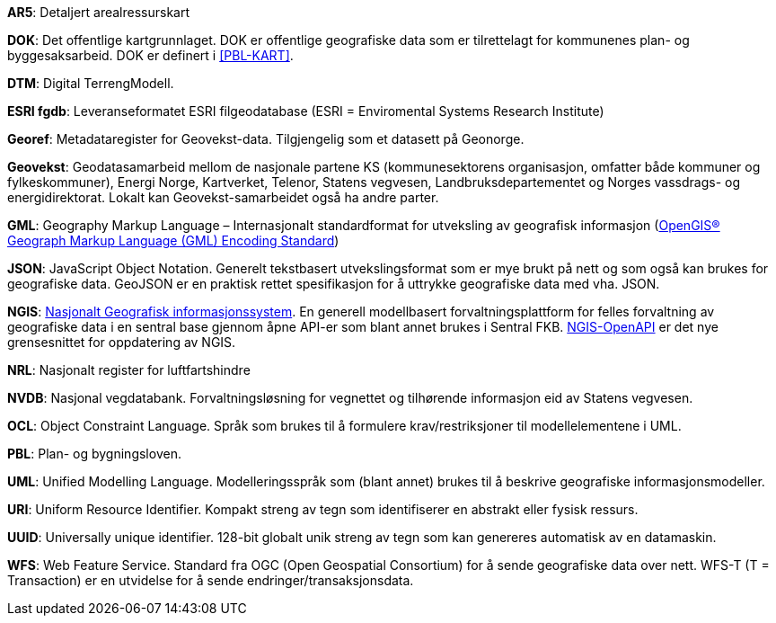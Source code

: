 
*AR5*: Detaljert arealressurskart 

[#DOK]
*DOK*: Det offentlige kartgrunnlaget. DOK er offentlige geografiske data som er tilrettelagt for kommunenes plan- og byggesaksarbeid. DOK er definert i <<PBL-KART>>.

*DTM*: Digital TerrengModell.

[#ESRI fgdb]
*ESRI fgdb*: Leveranseformatet ESRI filgeodatabase (ESRI = Enviromental Systems Research Institute) 

*Georef*: Metadataregister for Geovekst-data. Tilgjengelig som et datasett på Geonorge.

*Geovekst*: Geodatasamarbeid mellom de nasjonale partene KS (kommunesektorens organisasjon, omfatter både kommuner og fylkeskommuner), Energi Norge, Kartverket, Telenor, Statens vegvesen, Landbruksdepartementet og Norges vassdrags- og energidirektorat. Lokalt kan Geovekst-samarbeidet også ha andre parter.

[#GML]
*GML*: Geography Markup Language – Internasjonalt standardformat for utveksling av geografisk informasjon (http://www.opengeospatial.org/standards/gml[OpenGIS® Geograph Markup Language (GML) Encoding Standard])  

[#JSON]
*JSON*: JavaScript Object Notation. Generelt tekstbasert utvekslingsformat som er mye brukt på nett og som også kan brukes for geografiske data. GeoJSON er en praktisk rettet spesifikasjon for å uttrykke geografiske data med vha. JSON.  

[#NGIS]
*NGIS*: https://www.kartverket.no/geodataarbeid/ngis[Nasjonalt Geografisk informasjonssystem]. En generell modellbasert forvaltningsplattform for felles forvaltning av geografiske data i en sentral base gjennom åpne API-er som blant annet brukes i Sentral FKB. https://github.com/kartverket/SFKB-API[NGIS-OpenAPI] er det nye grensesnittet for oppdatering av NGIS. 

*NRL*: Nasjonalt register for luftfartshindre 

*NVDB*: Nasjonal vegdatabank. Forvaltningsløsning for vegnettet og tilhørende informasjon eid av Statens vegvesen.

*OCL*: Object Constraint Language. Språk som brukes til å formulere krav/restriksjoner til modellelementene i UML. 

*PBL*: Plan- og bygningsloven.

*UML*: Unified Modelling Language. Modelleringsspråk som (blant annet) brukes til å beskrive geografiske informasjonsmodeller.

[#URI]
*URI*: Uniform Resource Identifier. Kompakt streng av tegn som identifiserer en abstrakt eller fysisk ressurs. 

[#UUID]
*UUID*: Universally unique identifier. 128-bit globalt unik streng av tegn som kan genereres automatisk av en datamaskin.

[#WFS]
*WFS*: Web Feature Service. Standard fra OGC (Open Geospatial Consortium) for å sende geografiske data over nett. WFS-T (T = Transaction) er en utvidelse for å sende endringer/transaksjonsdata.
